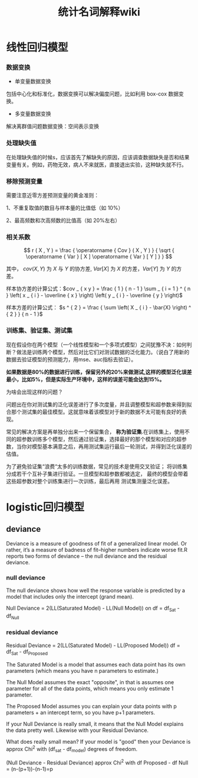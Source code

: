 #+TITLE: 统计名词解释wiki
#+HTML_HEAD: <link href="/Users/luyajun/Documents/坚果云/我的坚果云/github/code/css/org-mode.css" rel="stylesheet" type="text/css">
#+OPTIONS: TeX:t LaTeX:t TOC:t
#+latex_class: article
#+latex_compiler: xelatex
#+OPTIONS: author:nil email:nil creator:nil timestamp:nil html-postamble:nil

* 线性回归模型
*** 数据变换

- 单变量数据变换

包括中心化和标准化，数据变换可以解决偏度问题，比如利用 box-cox 数据变换。

- 多变量数据变换

解决离群值问题数据变换：空间表示变换

*** 处理缺失值

在处理缺失值的时候s，应该首先了解缺失的原因，应该调查数据缺失是否和结果变量有关。例如，药物无效，病人不来就医，直接退出实验，这种缺失就不行。
*** 移除预测变量

需要注意近零方差预测变量的黄金准则：

1、不重复取值的数目与样本量的比值低（如 10%）

2、最高频数和次高频数的比值高（如 20%左右）

*** 相关系数

\[
r ( X , Y ) = \frac { \operatorname { Cov } ( X , Y ) } { \sqrt { \operatorname { Var } [ X ] \operatorname { Var } [ Y ] } }
\]

其中， $cov(X,Y)$ 为 $X$ 与 $Y$ 的协方差, $Var[X]$ 为 $X$ 的方差，$Var[Y]$
为 $Y$ 的方差。

样本协方差的计算公式：$cov _ { x y } = \frac { 1 } { n - 1 } \sum _ { i = 1 } ^ { n } \left( x _ { i } - \overline { x } \right) \left( y _ { i } - \overline { y } \right)$

样本方差的计算公式： $s ^ { 2 } = \frac { \sum \left( X _ { i } - \bar{X} \right) ^ { 2 } } { n - 1 }$

*** 训练集、验证集、测试集

现在假设你在两个模型（一个线性模型和一个多项式模型）之间犹豫不决：如何判断？做法是训练两个模型，然后对比它们对测试数据的泛化能力。（说白了用新的数据去验证模型的预测能力，用mse、auc指标去验证）。

*如果数据是80%的数据进行训练，保留另外的20%来做测试,这样的模型泛化误差最小，比如5%，但是实际生产环境中，这样的误差可能会达到15%。*

为啥会出现这样的问题？

问题出在你对测试集的泛化误差进行了多次度量，并且调整模型和超参数来得到拟合那个测试集的最佳模型。这就意味着该模型对于新的数据不太可能有良好的表现。

常见的解决方案是再单独分出来一个保留集合， **称为验证集**.在训练集上，使用不同的超参数训练多个模型，然后通过验证集，选择最好的那个模型和对应的超参数，当你对模型基本满意之后，再用测试集运行最后一轮测试，并得到泛化误差的估值。

为了避免验证集“浪费“太多的训练数据，常见的技术是使用交叉验证；
将训练集分成若干个互补子集进行验证。一旦模型和超参数都被选定，
最终的模型会带着这些超参数对整个训练集进行一次训练，最后再用
测试集测量泛化误差。
* logistic回归模型
** deviance 
Deviance is a measure of goodness of fit of a generalized linear model.
Or rather, it’s a measure of badness of fit–higher numbers indicate worse fit.R reports two forms of deviance – the null deviance and the residual deviance.
*** null deviance

 The null deviance shows how well the response variable is predicted by a model that includes only the intercept (grand mean).

 Null Deviance = 2(LL(Saturated Model) - LL(Null Model)) on df = df_Sat - df_Null
*** residual deviance

  Residual Deviance = 2(LL(Saturated Model) - LL(Proposed Model)) df = df_Sat - df_Proposed

  The Saturated Model is a model that assumes each data point has its own parameters (which means you have n parameters to estimate.)

  The Null Model assumes the exact "opposite", in that is assumes one parameter for all of the data points, which means you only estimate 1 parameter.

  The Proposed Model assumes you can explain your data points with p parameters + an intercept term, so you have p+1 parameters.

  If your Null Deviance is really small, it means that the Null Model explains the data pretty well. Likewise with your Residual Deviance.

  What does really small mean? If your model is "good" then your Deviance is approx Chi^2 with (df_sat - df_model) degrees of freedom.

  (Null Deviance - Residual Deviance) approx Chi^2 with df Proposed - df Null = (n-(p+1))-(n-1)=p





